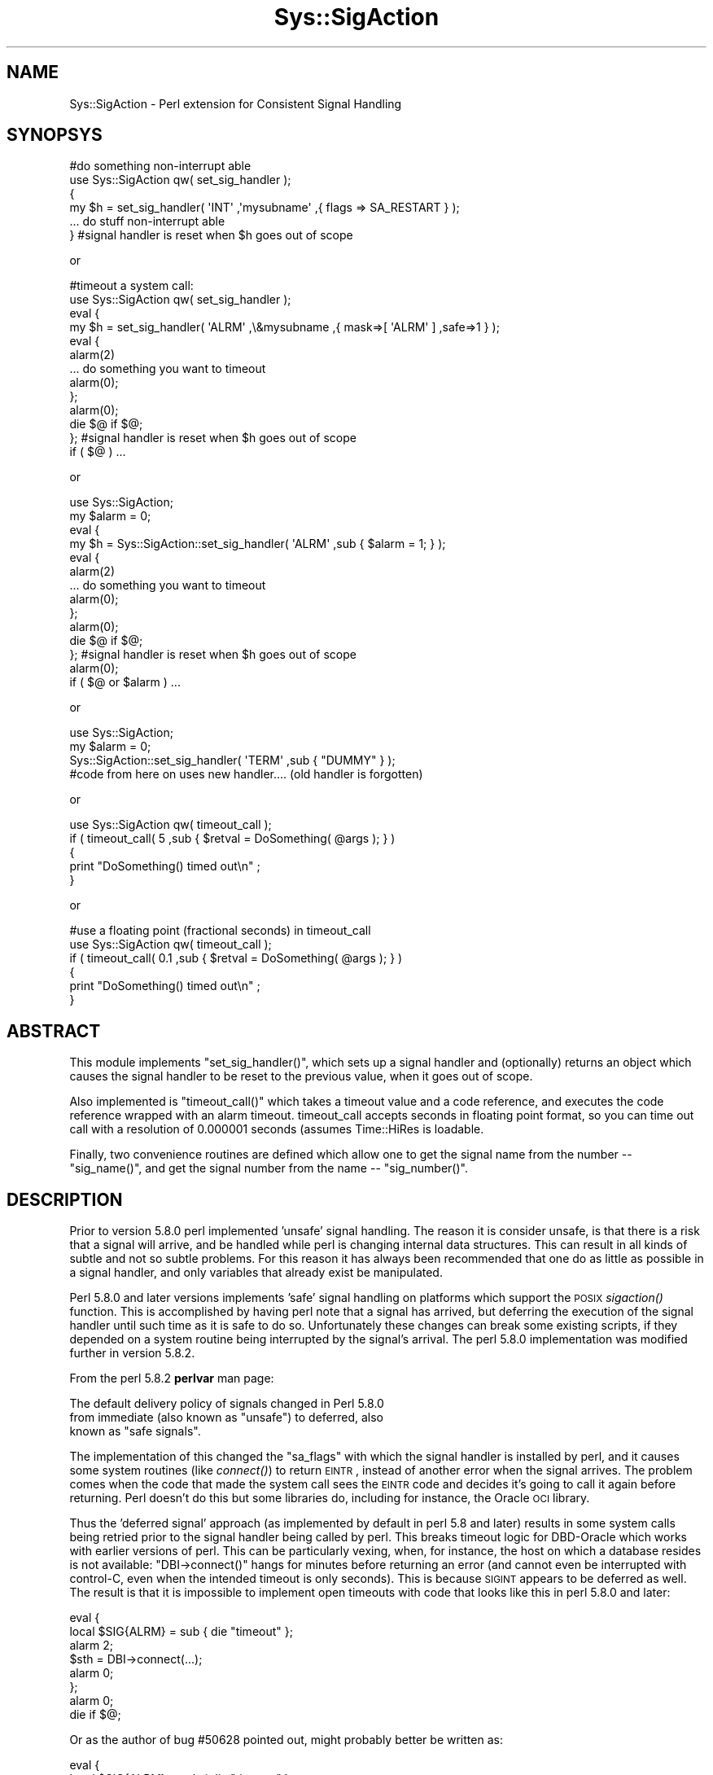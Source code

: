.\" Automatically generated by Pod::Man 2.23 (Pod::Simple 3.14)
.\"
.\" Standard preamble:
.\" ========================================================================
.de Sp \" Vertical space (when we can't use .PP)
.if t .sp .5v
.if n .sp
..
.de Vb \" Begin verbatim text
.ft CW
.nf
.ne \\$1
..
.de Ve \" End verbatim text
.ft R
.fi
..
.\" Set up some character translations and predefined strings.  \*(-- will
.\" give an unbreakable dash, \*(PI will give pi, \*(L" will give a left
.\" double quote, and \*(R" will give a right double quote.  \*(C+ will
.\" give a nicer C++.  Capital omega is used to do unbreakable dashes and
.\" therefore won't be available.  \*(C` and \*(C' expand to `' in nroff,
.\" nothing in troff, for use with C<>.
.tr \(*W-
.ds C+ C\v'-.1v'\h'-1p'\s-2+\h'-1p'+\s0\v'.1v'\h'-1p'
.ie n \{\
.    ds -- \(*W-
.    ds PI pi
.    if (\n(.H=4u)&(1m=24u) .ds -- \(*W\h'-12u'\(*W\h'-12u'-\" diablo 10 pitch
.    if (\n(.H=4u)&(1m=20u) .ds -- \(*W\h'-12u'\(*W\h'-8u'-\"  diablo 12 pitch
.    ds L" ""
.    ds R" ""
.    ds C` ""
.    ds C' ""
'br\}
.el\{\
.    ds -- \|\(em\|
.    ds PI \(*p
.    ds L" ``
.    ds R" ''
'br\}
.\"
.\" Escape single quotes in literal strings from groff's Unicode transform.
.ie \n(.g .ds Aq \(aq
.el       .ds Aq '
.\"
.\" If the F register is turned on, we'll generate index entries on stderr for
.\" titles (.TH), headers (.SH), subsections (.SS), items (.Ip), and index
.\" entries marked with X<> in POD.  Of course, you'll have to process the
.\" output yourself in some meaningful fashion.
.ie \nF \{\
.    de IX
.    tm Index:\\$1\t\\n%\t"\\$2"
..
.    nr % 0
.    rr F
.\}
.el \{\
.    de IX
..
.\}
.\"
.\" Accent mark definitions (@(#)ms.acc 1.5 88/02/08 SMI; from UCB 4.2).
.\" Fear.  Run.  Save yourself.  No user-serviceable parts.
.    \" fudge factors for nroff and troff
.if n \{\
.    ds #H 0
.    ds #V .8m
.    ds #F .3m
.    ds #[ \f1
.    ds #] \fP
.\}
.if t \{\
.    ds #H ((1u-(\\\\n(.fu%2u))*.13m)
.    ds #V .6m
.    ds #F 0
.    ds #[ \&
.    ds #] \&
.\}
.    \" simple accents for nroff and troff
.if n \{\
.    ds ' \&
.    ds ` \&
.    ds ^ \&
.    ds , \&
.    ds ~ ~
.    ds /
.\}
.if t \{\
.    ds ' \\k:\h'-(\\n(.wu*8/10-\*(#H)'\'\h"|\\n:u"
.    ds ` \\k:\h'-(\\n(.wu*8/10-\*(#H)'\`\h'|\\n:u'
.    ds ^ \\k:\h'-(\\n(.wu*10/11-\*(#H)'^\h'|\\n:u'
.    ds , \\k:\h'-(\\n(.wu*8/10)',\h'|\\n:u'
.    ds ~ \\k:\h'-(\\n(.wu-\*(#H-.1m)'~\h'|\\n:u'
.    ds / \\k:\h'-(\\n(.wu*8/10-\*(#H)'\z\(sl\h'|\\n:u'
.\}
.    \" troff and (daisy-wheel) nroff accents
.ds : \\k:\h'-(\\n(.wu*8/10-\*(#H+.1m+\*(#F)'\v'-\*(#V'\z.\h'.2m+\*(#F'.\h'|\\n:u'\v'\*(#V'
.ds 8 \h'\*(#H'\(*b\h'-\*(#H'
.ds o \\k:\h'-(\\n(.wu+\w'\(de'u-\*(#H)/2u'\v'-.3n'\*(#[\z\(de\v'.3n'\h'|\\n:u'\*(#]
.ds d- \h'\*(#H'\(pd\h'-\w'~'u'\v'-.25m'\f2\(hy\fP\v'.25m'\h'-\*(#H'
.ds D- D\\k:\h'-\w'D'u'\v'-.11m'\z\(hy\v'.11m'\h'|\\n:u'
.ds th \*(#[\v'.3m'\s+1I\s-1\v'-.3m'\h'-(\w'I'u*2/3)'\s-1o\s+1\*(#]
.ds Th \*(#[\s+2I\s-2\h'-\w'I'u*3/5'\v'-.3m'o\v'.3m'\*(#]
.ds ae a\h'-(\w'a'u*4/10)'e
.ds Ae A\h'-(\w'A'u*4/10)'E
.    \" corrections for vroff
.if v .ds ~ \\k:\h'-(\\n(.wu*9/10-\*(#H)'\s-2\u~\d\s+2\h'|\\n:u'
.if v .ds ^ \\k:\h'-(\\n(.wu*10/11-\*(#H)'\v'-.4m'^\v'.4m'\h'|\\n:u'
.    \" for low resolution devices (crt and lpr)
.if \n(.H>23 .if \n(.V>19 \
\{\
.    ds : e
.    ds 8 ss
.    ds o a
.    ds d- d\h'-1'\(ga
.    ds D- D\h'-1'\(hy
.    ds th \o'bp'
.    ds Th \o'LP'
.    ds ae ae
.    ds Ae AE
.\}
.rm #[ #] #H #V #F C
.\" ========================================================================
.\"
.IX Title "Sys::SigAction 3"
.TH Sys::SigAction 3 "2011-07-02" "perl v5.12.4" "User Contributed Perl Documentation"
.\" For nroff, turn off justification.  Always turn off hyphenation; it makes
.\" way too many mistakes in technical documents.
.if n .ad l
.nh
.SH "NAME"
Sys::SigAction \- Perl extension for Consistent Signal Handling
.SH "SYNOPSYS"
.IX Header "SYNOPSYS"
.Vb 6
\&   #do something non\-interrupt able
\&   use Sys::SigAction qw( set_sig_handler );
\&   {
\&      my $h = set_sig_handler( \*(AqINT\*(Aq ,\*(Aqmysubname\*(Aq ,{ flags => SA_RESTART } );
\&      ... do stuff non\-interrupt able
\&   } #signal handler is reset when $h goes out of scope
.Ve
.PP
or
.PP
.Vb 10
\&   #timeout a system call:
\&   use Sys::SigAction qw( set_sig_handler );
\&   eval {
\&      my $h = set_sig_handler( \*(AqALRM\*(Aq ,\e&mysubname ,{ mask=>[ \*(AqALRM\*(Aq ] ,safe=>1 } );
\&      eval {
\&         alarm(2)
\&         ... do something you want to timeout
\&         alarm(0);
\&      };
\&      alarm(0); 
\&      die $@ if $@;
\&   }; #signal handler is reset when $h goes out of scope
\&   if ( $@ ) ...
.Ve
.PP
or
.PP
.Vb 10
\&   use Sys::SigAction;
\&   my $alarm = 0;
\&   eval {
\&      my $h = Sys::SigAction::set_sig_handler( \*(AqALRM\*(Aq ,sub { $alarm = 1; } );
\&      eval {
\&         alarm(2)
\&         ... do something you want to timeout
\&         alarm(0);
\&      };
\&      alarm(0); 
\&      die $@ if $@;
\&   }; #signal handler is reset when $h goes out of scope
\&   alarm(0); 
\&   if ( $@ or $alarm ) ...
.Ve
.PP
or
.PP
.Vb 4
\&   use Sys::SigAction;
\&   my $alarm = 0;
\&   Sys::SigAction::set_sig_handler( \*(AqTERM\*(Aq ,sub { "DUMMY" } );
\&   #code from here on uses new handler.... (old handler is forgotten)
.Ve
.PP
or
.PP
.Vb 5
\&   use Sys::SigAction qw( timeout_call );
\&   if ( timeout_call( 5 ,sub { $retval = DoSomething( @args ); } )
\&   {
\&      print "DoSomething() timed out\en" ;
\&   }
.Ve
.PP
or
.PP
.Vb 6
\&   #use a floating point (fractional seconds) in timeout_call
\&   use Sys::SigAction qw( timeout_call );
\&   if ( timeout_call( 0.1 ,sub { $retval = DoSomething( @args ); } )
\&   {
\&      print "DoSomething() timed out\en" ;
\&   }
.Ve
.SH "ABSTRACT"
.IX Header "ABSTRACT"
This module implements \f(CW\*(C`set_sig_handler()\*(C'\fR, which sets up a signal
handler and (optionally) returns an object which causes the signal
handler to be reset to the previous value, when it goes out of scope.
.PP
Also implemented is \f(CW\*(C`timeout_call()\*(C'\fR which takes a timeout value and
a code reference, and executes the code reference wrapped with an
alarm timeout. timeout_call accepts seconds in floating point format,
so you can time out call with a resolution of 0.000001 seconds (assumes 
Time::HiRes is loadable.
.PP
Finally, two convenience routines are defined which allow one to get the
signal name from the number \*(-- \f(CW\*(C`sig_name()\*(C'\fR, and get the signal number
from the name \*(-- \f(CW\*(C`sig_number()\*(C'\fR.
.SH "DESCRIPTION"
.IX Header "DESCRIPTION"
Prior to version 5.8.0 perl implemented 'unsafe' signal handling.
The reason it is consider unsafe, is that there is a risk that a
signal will arrive, and be handled while perl is changing internal
data structures.  This can result in all kinds of subtle and not so
subtle problems.  For this reason it has always been recommended that
one do as little as possible in a signal handler, and only variables
that already exist be manipulated.
.PP
Perl 5.8.0 and later versions implements 'safe' signal handling
on platforms which support the \s-1POSIX\s0 \fIsigaction()\fR function.  This is
accomplished by having perl note that a signal has arrived, but deferring
the execution of the signal handler until such time as it is safe to do
so.  Unfortunately these changes can break some existing scripts, if they
depended on a system routine being interrupted by the signal's arrival.
The perl 5.8.0 implementation was modified further in version 5.8.2.
.PP
From the perl 5.8.2 \fBperlvar\fR man page:
.PP
.Vb 3
\&   The default delivery policy of signals changed in Perl 5.8.0 
\&   from immediate (also known as "unsafe") to deferred, also 
\&   known as "safe signals".
.Ve
.PP
The implementation of this changed the \f(CW\*(C`sa_flags\*(C'\fR with which
the signal handler is installed by perl, and it causes some
system routines (like \fIconnect()\fR) to return \s-1EINTR\s0, instead of another error
when the signal arrives.  The problem comes when the code that made 
the system call sees the \s-1EINTR\s0 code and decides it's going to call it 
again before returning. Perl doesn't do this but some libraries do, including for
instance, the Oracle \s-1OCI\s0 library.
.PP
Thus the 'deferred signal' approach (as implemented by default in
perl 5.8 and later) results in some system calls being
retried prior to the signal handler being called by perl. 
This breaks timeout logic for DBD-Oracle which works with
earlier versions of perl.  This can be particularly vexing, when, for instance,
the host on which a database resides is not available:  \f(CW\*(C`DBI\->connect()\*(C'\fR
hangs for minutes before returning an error (and cannot even be interrupted
with control-C, even when the intended timeout is only seconds). 
This is because \s-1SIGINT\s0 appears to be deferred as well.  The
result is that it is impossible to implement open timeouts with code
that looks like this in perl 5.8.0 and later:
.PP
.Vb 8
\&   eval {
\&      local $SIG{ALRM} = sub { die "timeout" };
\&      alarm 2;
\&      $sth = DBI\->connect(...);
\&      alarm 0;
\&   };
\&   alarm 0;
\&   die if $@;
.Ve
.PP
Or as the author of bug #50628 pointed out, 
might probably better be written as:
.PP
.Vb 10
\&   eval {
\&      local $SIG{ALRM} = sub { die "timeout" };
\&      eval {
\&         alarm 2;
\&         $sth = DBI\->connect(...);
\&         alarm 0;
\&      };
\&   }
\&   alarm 0;
\&   die if $@;
.Ve
.PP
The solution, if your system has the \s-1POSIX\s0 \fIsigaction()\fR function,
is to use perl's \f(CW\*(C`POSIX::sigaction()\*(C'\fR to install the signal handler.
With \f(CW\*(C`sigaction()\*(C'\fR, one gets control over both the signal mask, and the
\&\f(CW\*(C`sa_flags\*(C'\fR that are used to install the handler.  Further, with perl
5.8.2 and later, a 'safe' switch is provided which can be used to ask
for safe(r) signal handling.
.PP
Using \fIsigaction()\fR ensures that the system call won't be
resumed after it's interrupted, so long as die is called
within the signal handler.  This is no longer the case when 
one uses \f(CW$SIG{name}\fR to set signal
handlers in perls >= 5.8.0.
.PP
The usage of \fIsigaction()\fR is not well documented however, and in perl
versions less than 5.8.0, it does not work at all. (But that's \s-1OK\s0, because
just setting \f(CW$SIG\fR does work in that case.)  Using \fIsigaction()\fR requires
approximately 4 or 5 lines of code where previously one only had to set
a code reference into the \f(CW%SIG\fR hash.
.PP
Unfortunately, at least with perl 5.8.0, the result is that doing this
effectively reverts to the 'unsafe' signals behavior.  It is not clear
whether this would be the case in perl 5.8.2, since the safe flag can be used
to ask for safe signal handling.  I suspect this separates the logic
which uses the \f(CW\*(C`sa_flags\*(C'\fR to install the handler, and whether deferred
signal handling is used.
.PP
The reader should also note, that the behavior of the 'safe' 
attribute is not consistent with what this author expected. 
Specifically, it appears to disable signal masking. This can be
examined further in the t/safe.t and the t/mask.t regression tests.
Never-the-less, Sys::SigAction provides an easy mechanism for
the user to recover the pre\-5.8.0 behavior for signal handling, and the
mask attribute clearly works. (see t/mask.t) If one is looking for
specific safe signal handling behavior that is considered broken,
and the breakage can be demonstrated, then a patch to t/safe.t would be 
most welcome.
.PP
This module wraps up the \s-1POSIX::\s0 routines and objects necessary to call
\&\fIsigaction()\fR in a way that is as efficient from a coding perspective as just
setting a localized \f(CW$SIG{SIGNAL}\fR with a code reference.  Further, the
user has control over the \f(CW\*(C`sa_flags\*(C'\fR passed to \fIsigaction()\fR.  By default,
if no additional args are passed to \fIsigaction()\fR, then the signal handler
will be called when a signal (such as \s-1SIGALRM\s0) is delivered.
.PP
Since \fIsigaction()\fR is not fully functional in perl versions less than
5.8, this module implements equivalent behavior using the standard
\&\f(CW%SIG\fR array.  The version checking and implementation of the 'right'
code is handled by this module, so the user does not have to write perl
version dependent code.  The attrs hashref argument to \fIset_sig_handler()\fR
is silently ignored, in perl versions less than 5.8.  This module has
been tested with perls as old as 5.005 on solaris.
.PP
It is hoped that with the use of this module, your signal handling
behavior can be coded in a way that does not change from one perl version
to the next, and that \fIsigaction()\fR will be easier for you to use.
.ie n .SH "Note on ""Double evals"""
.el .SH "Note on ``Double evals''"
.IX Header "Note on Double evals"
\&\s-1CPAN\s0 bug #50628 which was filed against Sys::SigAction\-0.11
noting that the sample code was \*(L"buggy\*(R" because the evals 
that wrapped the code we wanted to timeout
might die for an unanticipated reason, before the alarm could be cleared.
In that case, as the bug writer noted, if the alarm expires before the final \fIalarm\fR\|(0)
can be called, either the code will completely die because
there is no \s-1SIGALRM\s0 handler in place to catch the signal, or the
wrong handler (not the local handler) will be called.
.PP
All the code samples in this module have been modified to account for this.  
Additionally we have made the same change in \fItimeout_call()\fR which could
have exhibited this behavior, though the \s-1AUTHOR\s0 never knowing experienced it.
.SH "FUNCTIONS"
.IX Header "FUNCTIONS"
.SS "\fIset_sig_handler()\fP"
.IX Subsection "set_sig_handler()"
.Vb 1
\&   $sig ,$handler ,$attrs
.Ve
.PP
Install a new signal handler and (if not called in a void context)
returning a Sys::SigAction object containing the old signal handler,
which will be restored on object destruction.
.PP
.Vb 1
\&   $sig     is a signal name (without the \*(AqSIG\*(Aq) or number.
\&
\&   $handler is either the name (string) of a signal handler
\&            function or a subroutine CODE reference. 
\&
\&   $attrs   if defined is a hash reference containing the 
\&            following keys:
\&
\&            flags => the flags the passed sigaction
\&
\&               ex: SA_RESTART (defined in your signal.h)
\&
\&            mask  => the array reference: signals you
\&                     do not want delivered while the signal
\&                     handler is executing
\&
\&               ex: [ SIGINT SIGUSR1 ] or
\&               ex: [ qw( INT USR1 ]
\&
\&            safe  => A boolean value requesting \*(Aqsafe\*(Aq signal
\&                     handling (only in 5.8.2 and greater)
\&                     earlier versions will issue a warning if
\&                     you use this  
\&
\&                     NOTE: This breaks the signal masking
.Ve
.SS "\fItimeout_call()\fP"
.IX Subsection "timeout_call()"
.Vb 1
\&   $timeout ,$coderef
.Ve
.PP
Given a code reference, and a timeout value (in seconds), \fItimeout()\fR
will (in an eval) setup a signal handler for \s-1SIGALRM\s0 (which will die),
set an alarm clock, and execute the code reference. \f(CW$time\fR (seconds) may 
be expressed as a floating point number.
.PP
If Time::HiRes is present and useable, \fItimeout_call()\fR can be used with a
timer resolution of 0.000001 seconds.  If Time:HiRes is not available then factional
second values less than 1.0 are tranparently converted to 1.
.PP
If the alarm goes off the code will be interrupted.  The alarm is
canceled if the code returns before the alarm is fired.  The routine
returns true if the code being executed timed out. (was interrupted).
Exceptions thrown by the code executed are propagated out.
.PP
The original signal handler is restored, prior to returning to the caller.
.PP
If HiRes is not loadable, Sys::SigAction will do the right thing
and convert
.SS "\fIsig_alarm()\fP"
.IX Subsection "sig_alarm()"
ex:
.PP
.Vb 1
\&   sig_alarm( 1.2 );
.Ve
.PP
\&\fIsig_alarm()\fR is a drop in replacment for the standard \fIalarm()\fR function.
The argument may be expressed as a floating point number.
.PP
If Time::HiRes is present and useable, the alarm timers will be set
to the floating point value with a resolution of 0.000001 seconds.  
If Time::HiRes is not available then the a fractional value in the argument will 
be raised to the next higher integer value.
.SS "\fIsig_name()\fP"
.IX Subsection "sig_name()"
Return the signal name (string) from a signal number.
.PP
ex:
.PP
.Vb 1
\&   sig_name( SIGINT ) returns \*(AqINT\*(Aq
.Ve
.SS "\fIsig_number()\fP"
.IX Subsection "sig_number()"
Return the signal number (integer) from a signal name (minus the \s-1SIG\s0 part).
.PP
ex:
.PP
.Vb 1
\&   sig_number( \*(AqINT\*(Aq ) returns the integer value of SIGINT;
.Ve
.SH "AUTHOR"
.IX Header "AUTHOR"
.Vb 1
\&   Lincoln A. Baxter <lab\-at\-lincolnbaxter\-dot\-com>
.Ve
.SH "COPYRIGHT"
.IX Header "COPYRIGHT"
.Vb 2
\&   Copyright (c) 2004\-2009 Lincoln A. Baxter
\&   All rights reserved.
\&
\&   You may distribute under the terms of either the GNU General Public
\&   License or the Artistic License, as specified in the Perl README file,
.Ve
.SH "SEE ALSO"
.IX Header "SEE ALSO"
.Vb 2
\&   perldoc perlvar 
\&   perldoc POSIX
.Ve
.PP
The dbd\-oracle\-timeout.pod file included with this module. This includes a DBD-Oracle
test script, which illustrates the use of this module with the \s-1DBI\s0 with the DBD-Oracle
driver.
